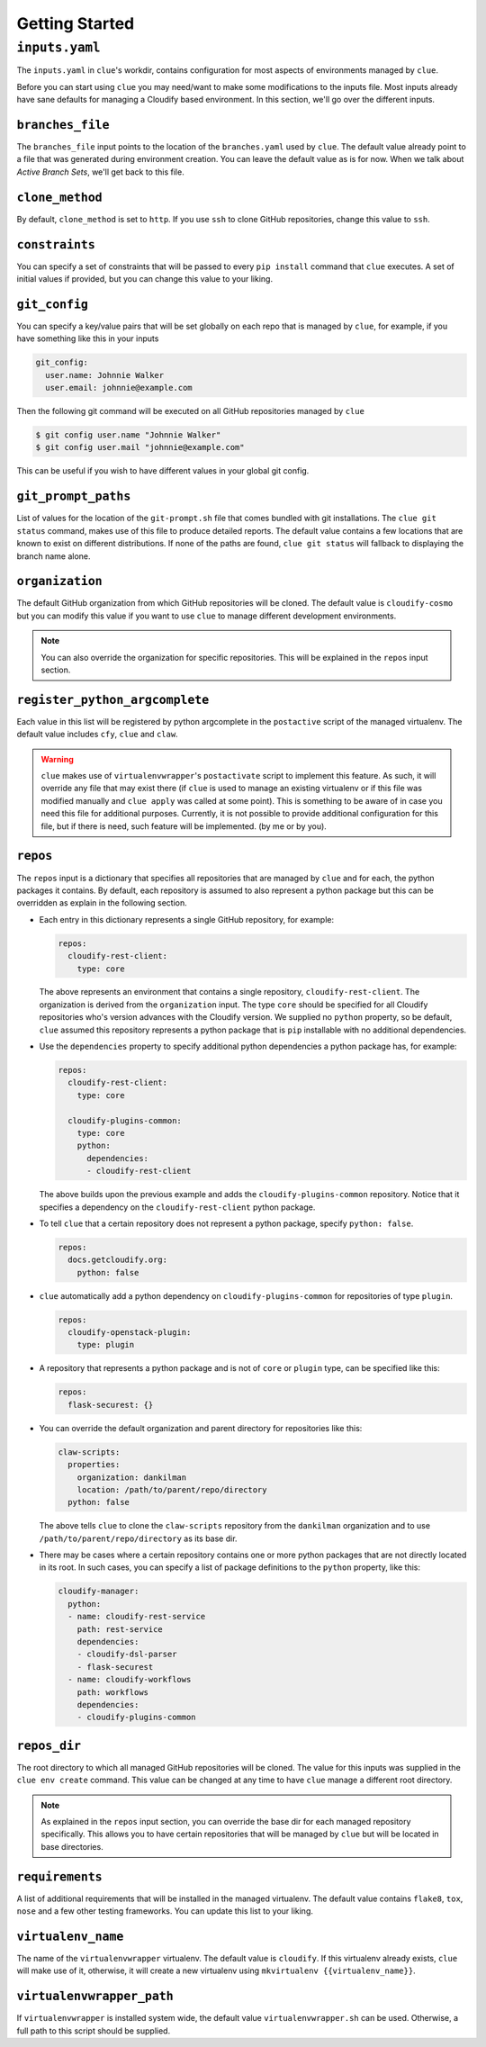 Getting Started
===============

``inputs.yaml``
---------------

The ``inputs.yaml`` in ``clue``'s workdir, contains configuration for most
aspects of environments managed by ``clue``.

Before you can start using ``clue`` you may need/want to make some modifications
to the inputs file. Most inputs already have sane defaults for managing a Cloudify
based environment. In this section, we'll go over the different inputs.

``branches_file``
^^^^^^^^^^^^^^^^^
The ``branches_file`` input points to the location of the ``branches.yaml`` used
by ``clue``. The default value already point to a file that was generated during
environment creation. You can leave the default value as is for now. When we
talk about *Active Branch Sets*, we'll get back to this file.

``clone_method``
^^^^^^^^^^^^^^^^
By default, ``clone_method`` is set to ``http``. If you use ``ssh`` to clone GitHub
repositories, change this value to ``ssh``.

``constraints``
^^^^^^^^^^^^^^^
You can specify a set of constraints that will be passed to every ``pip install``
command that ``clue`` executes. A set of initial values if provided, but you
can change this value to your liking.

``git_config``
^^^^^^^^^^^^^^
You can specify a key/value pairs that will be set globally on each repo that
is managed by ``clue``, for example, if you have something like this in your inputs

.. code-block:: yaml

    git_config:
      user.name: Johnnie Walker
      user.email: johnnie@example.com

Then the following git command will be executed on all GitHub repositories managed
by ``clue``

.. code-block:: sh

    $ git config user.name "Johnnie Walker"
    $ git config user.mail "johnnie@example.com"

This can be useful if you wish to have different values in your global git config.

``git_prompt_paths``
^^^^^^^^^^^^^^^^^^^^
List of values for the location of the ``git-prompt.sh`` file that comes bundled
with git installations. The ``clue git status`` command, makes use of this file
to produce detailed reports. The default value contains a few locations that are
known to exist on different distributions.
If none of the paths are found, ``clue git status`` will fallback to displaying
the branch name alone.

``organization``
^^^^^^^^^^^^^^^^
The default GitHub organization from which GitHub repositories will be cloned.
The default value is ``cloudify-cosmo`` but you can modify this value if you
want to use ``clue`` to manage different development environments.

.. note::
    You can also override the organization for specific repositories. This will
    be explained in the ``repos`` input section.

``register_python_argcomplete``
^^^^^^^^^^^^^^^^^^^^^^^^^^^^^^^
Each value in this list will be registered by python argcomplete in the ``postactive``
script of the managed virtualenv. The default value includes ``cfy``, ``clue``
and ``claw``.

.. warning::
    ``clue`` makes use of ``virtualenvwrapper``'s ``postactivate`` script to
    implement this feature. As such, it will override any file that may exist
    there (if ``clue`` is used to manage an existing virtualenv or if this file
    was modified manually and ``clue apply`` was called at some point). This
    is something to be aware of in case you need this file for additional
    purposes. Currently, it is not possible to provide additional configuration
    for this file, but if there is need, such feature will be implemented. (by
    me or by you).

``repos``
^^^^^^^^^
The ``repos`` input is a dictionary that specifies all repositories that are
managed by ``clue`` and for each, the python packages it contains.
By default, each repository is assumed to also represent a python package but
this can be overridden as explain in the following section.

*   Each entry in this dictionary represents a single GitHub repository, for example:

    .. code-block:: yaml

        repos:
          cloudify-rest-client:
            type: core

    The above represents an environment that contains a single
    repository, ``cloudify-rest-client``. The organization is derived from the
    ``organization`` input. The type ``core`` should be specified for all Cloudify
    repositories who's version advances with the Cloudify version. We supplied
    no ``python`` property, so be default, ``clue`` assumed this repository represents
    a python package that is ``pip`` installable with no additional dependencies.

*   Use the ``dependencies`` property to specify additional python dependencies a
    python package has, for example:

    .. code-block:: yaml

        repos:
          cloudify-rest-client:
            type: core

          cloudify-plugins-common:
            type: core
            python:
              dependencies:
              - cloudify-rest-client

    The above builds upon the previous example and adds the ``cloudify-plugins-common``
    repository. Notice that it specifies a dependency on the ``cloudify-rest-client``
    python package.

*   To tell ``clue`` that a certain repository does not represent a python package,
    specify ``python: false``.

    .. code-block:: yaml

        repos:
          docs.getcloudify.org:
            python: false


*   ``clue`` automatically add a python dependency on ``cloudify-plugins-common``
    for repositories of type ``plugin``.

    .. code-block:: yaml

        repos:
          cloudify-openstack-plugin:
            type: plugin

*   A repository that represents a python package and is not of ``core`` or ``plugin``
    type, can be specified like this:

    .. code-block:: yaml

        repos:
          flask-securest: {}

*   You can override the default organization and parent directory for repositories
    like this:

    .. code-block:: yaml

          claw-scripts:
            properties:
              organization: dankilman
              location: /path/to/parent/repo/directory
            python: false

    The above tells ``clue`` to clone the ``claw-scripts`` repository from the ``dankilman``
    organization and to use ``/path/to/parent/repo/directory`` as its base dir.

*   There may be cases where a certain repository contains one or more python
    packages that are not directly located in its root. In such cases, you can
    specify a list of package definitions to the ``python`` property, like this:

    .. code-block:: yaml

        cloudify-manager:
          python:
          - name: cloudify-rest-service
            path: rest-service
            dependencies:
            - cloudify-dsl-parser
            - flask-securest
          - name: cloudify-workflows
            path: workflows
            dependencies:
            - cloudify-plugins-common


``repos_dir``
^^^^^^^^^^^^^
The root directory to which all managed GitHub repositories will be cloned.
The value for this inputs was supplied in the ``clue env create`` command.
This value can be changed at any time to have ``clue`` manage a different
root directory.

.. note::
    As explained in the ``repos`` input section, you can override the base dir
    for each managed repository specifically. This allows you to have certain
    repositories that will be managed by ``clue`` but will be located in base
    directories.

``requirements``
^^^^^^^^^^^^^^^^
A list of additional requirements that will be installed in the managed virtualenv.
The default value contains ``flake8``, ``tox``, ``nose`` and a few other testing
frameworks. You can update this list to your liking.

``virtualenv_name``
^^^^^^^^^^^^^^^^^^^
The name of the ``virtualenvwrapper`` virtualenv. The default value is ``cloudify``.
If this virtualenv already exists, ``clue`` will make use of it, otherwise, it will
create a new virtualenv using ``mkvirtualenv {{virtualenv_name}}``.

``virtualenvwrapper_path``
^^^^^^^^^^^^^^^^^^^^^^^^^^
If ``virtualenvwrapper`` is installed system wide, the default value
``virtualenvwrapper.sh`` can be used. Otherwise, a full path to this script
should be supplied.
